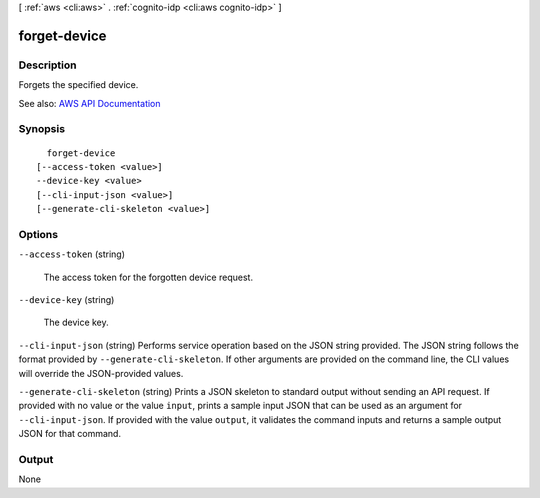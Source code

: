 [ :ref:`aws <cli:aws>` . :ref:`cognito-idp <cli:aws cognito-idp>` ]

.. _cli:aws cognito-idp forget-device:


*************
forget-device
*************



===========
Description
===========



Forgets the specified device.



See also: `AWS API Documentation <https://docs.aws.amazon.com/goto/WebAPI/cognito-idp-2016-04-18/ForgetDevice>`_


========
Synopsis
========

::

    forget-device
  [--access-token <value>]
  --device-key <value>
  [--cli-input-json <value>]
  [--generate-cli-skeleton <value>]




=======
Options
=======

``--access-token`` (string)


  The access token for the forgotten device request.

  

``--device-key`` (string)


  The device key.

  

``--cli-input-json`` (string)
Performs service operation based on the JSON string provided. The JSON string follows the format provided by ``--generate-cli-skeleton``. If other arguments are provided on the command line, the CLI values will override the JSON-provided values.

``--generate-cli-skeleton`` (string)
Prints a JSON skeleton to standard output without sending an API request. If provided with no value or the value ``input``, prints a sample input JSON that can be used as an argument for ``--cli-input-json``. If provided with the value ``output``, it validates the command inputs and returns a sample output JSON for that command.



======
Output
======

None
